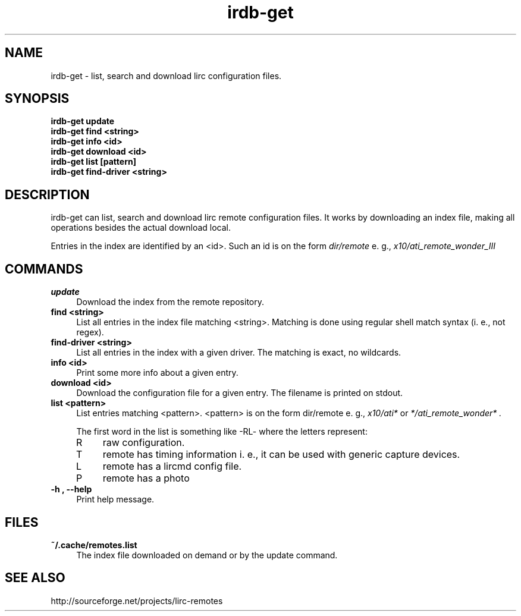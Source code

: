 .TH irdb-get "1" "Last change: Feb 2015" "irdb-get @version@" "User Commands"
.SH NAME
irdb-get - list, search and download lirc configuration files.
.SH SYNOPSIS
.B  irdb-get update
.br
.B  irdb-get find  <string>
.br
.B  irdb-get info  <id>
.br
.B  irdb-get download <id>
.br
.B  irdb-get list [pattern]
.br
.B  irdb-get find-driver  <string>


.SH DESCRIPTION
irdb-get can list, search and download lirc remote configuration files.
It works by downloading an index file, making all operations besides
the actual download local.
.P
Entries in the index are identified by an <id>. Such an id is on the
form
.I dir/remote
e. g.,
.I x10/ati_remote_wonder_III

.SH COMMANDS
.TP 4
.B update
Download the index from the remote repository.
.TP 4
.B  find <string>
List all entries in the index file matching <string>. Matching is done
using regular shell match syntax (i. e., not regex).
.TP 4
.B  find-driver <string>
List all entries in the index with a given driver. The matching is
exact, no wildcards.
.TP 4
.B info <id>
Print some more info about a given entry.
.TP 4
.B download <id>
Download the configuration file for a given entry. The filename is printed
on stdout.
.TP 4
.B list <pattern>
List entries matching <pattern>. <pattern> is on the form dir/remote e. g.,
.I x10/ati*
or
.I */ati_remote_wonder* .

The first word in the list is something like -RL- where the letters represent:
.RS 4
.IP R 4
raw configuration.
.IP T 4
remote has timing information i. e., it can be used with generic
capture devices.
.IP L 4
remote has a lircmd config file.
.IP P 4
remote has a photo
.RE
.TP 4
.B -h , --help
Print help message.

.SH FILES
.TP 4
.B ~/.cache/remotes.list
The index file downloaded on demand or by the update command.

.SH "SEE ALSO"
http://sourceforge.net/projects/lirc-remotes
